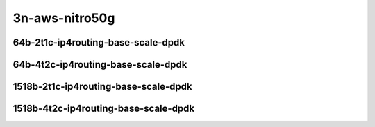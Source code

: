 
.. raw:: latex

    \clearpage

.. raw:: html

    <script type="text/javascript">

        function getDocHeight(doc) {
            doc = doc || document;
            var body = doc.body, html = doc.documentElement;
            var height = Math.max( body.scrollHeight, body.offsetHeight,
                html.clientHeight, html.scrollHeight, html.offsetHeight );
            return height;
        }

        function setIframeHeight(id) {
            var ifrm = document.getElementById(id);
            var doc = ifrm.contentDocument? ifrm.contentDocument:
                ifrm.contentWindow.document;
            ifrm.style.visibility = 'hidden';
            ifrm.style.height = "10px"; // reset to minimal height ...
            // IE opt. for bing/msn needs a bit added or scrollbar appears
            ifrm.style.height = getDocHeight( doc ) + 4 + "px";
            ifrm.style.visibility = 'visible';
        }

    </script>

3n-aws-nitro50g
~~~~~~~~~~~~~~~

64b-2t1c-ip4routing-base-scale-dpdk
-----------------------------------

.. raw:: html

    <center>
    <iframe id="11" onload="setIframeHeight(this.id)" width="700" frameborder="0" scrolling="no" src="../../_static/vpp/3n-aws-nitro50g-64b-2t1c-ip4routing-base-scale-ndr.html"></iframe>
    <p><br></p>
    </center>

.. raw:: latex

    \begin{figure}[H]
        \centering
            \graphicspath{{../_build/_static/vpp/}}
            \includegraphics[clip, trim=0cm 0cm 5cm 0cm, width=0.70\textwidth]{3n-aws-nitro50g-64b-2t1c-ip4routing-base-scale-ndr}
            \label{fig:3n-aws-nitro50g-64b-2t1c-ip4routing-base-scale-ndr}
    \end{figure}

.. raw:: latex

    \clearpage

.. raw:: html

    <center>
    <iframe id="12" onload="setIframeHeight(this.id)" width="700" frameborder="0" scrolling="no" src="../../_static/vpp/3n-aws-nitro50g-64b-2t1c-ip4routing-base-scale-pdr.html"></iframe>
    <p><br></p>
    </center>

.. raw:: latex

    \begin{figure}[H]
        \centering
            \graphicspath{{../_build/_static/vpp/}}
            \includegraphics[clip, trim=0cm 0cm 5cm 0cm, width=0.70\textwidth]{3n-aws-nitro50g-64b-2t1c-ip4routing-base-scale-pdr}
            \label{fig:3n-aws-nitro50g-64b-2t1c-ip4routing-base-scale-pdr}
    \end{figure}

.. raw:: latex

    \clearpage

64b-4t2c-ip4routing-base-scale-dpdk
-----------------------------------

.. raw:: html

    <center>
    <iframe id="111" onload="setIframeHeight(this.id)" width="700" frameborder="0" scrolling="no" src="../../_static/vpp/3n-aws-nitro50g-64b-4t2c-ip4routing-base-scale-ndr.html"></iframe>
    <p><br></p>
    </center>

.. raw:: latex

    \begin{figure}[H]
        \centering
            \graphicspath{{../_build/_static/vpp/}}
            \includegraphics[clip, trim=0cm 0cm 5cm 0cm, width=0.70\textwidth]{3n-aws-nitro50g-64b-4t2c-ip4routing-base-scale-ndr}
            \label{fig:3n-aws-nitro50g-64b-4t2c-ip4routing-base-scale-ndr}
    \end{figure}

.. raw:: latex

    \clearpage

.. raw:: html

    <center>
    <iframe id="112" onload="setIframeHeight(this.id)" width="700" frameborder="0" scrolling="no" src="../../_static/vpp/3n-aws-nitro50g-64b-4t2c-ip4routing-base-scale-pdr.html"></iframe>
    <p><br></p>
    </center>

.. raw:: latex

    \begin{figure}[H]
        \centering
            \graphicspath{{../_build/_static/vpp/}}
            \includegraphics[clip, trim=0cm 0cm 5cm 0cm, width=0.70\textwidth]{3n-aws-nitro50g-64b-4t2c-ip4routing-base-scale-pdr}
            \label{fig:3n-aws-nitro50g-64b-4t2c-ip4routing-base-scale-pdr}
    \end{figure}

.. raw:: latex

    \clearpage

1518b-2t1c-ip4routing-base-scale-dpdk
-------------------------------------

.. raw:: html

    <center>
    <iframe id="211" onload="setIframeHeight(this.id)" width="700" frameborder="0" scrolling="no" src="../../_static/vpp/3n-aws-nitro50g-1518b-2t1c-ip4routing-base-scale-ndr.html"></iframe>
    <p><br></p>
    </center>

.. raw:: latex

    \begin{figure}[H]
        \centering
            \graphicspath{{../_build/_static/vpp/}}
            \includegraphics[clip, trim=0cm 0cm 5cm 0cm, width=0.70\textwidth]{3n-aws-nitro50g-1518b-2t1c-ip4routing-base-scale-ndr}
            \label{fig:3n-aws-nitro50g-1518b-2t1c-ip4routing-base-scale-ndr}
    \end{figure}

.. raw:: latex

    \clearpage

.. raw:: html

    <center>
    <iframe id="212" onload="setIframeHeight(this.id)" width="700" frameborder="0" scrolling="no" src="../../_static/vpp/3n-aws-nitro50g-1518b-2t1c-ip4routing-base-scale-pdr.html"></iframe>
    <p><br></p>
    </center>

.. raw:: latex

    \begin{figure}[H]
        \centering
            \graphicspath{{../_build/_static/vpp/}}
            \includegraphics[clip, trim=0cm 0cm 5cm 0cm, width=0.70\textwidth]{3n-aws-nitro50g-1518b-2t1c-ip4routing-base-scale-pdr}
            \label{fig:3n-aws-nitro50g-1518b-2t1c-ip4routing-base-scale-pdr}
    \end{figure}

.. raw:: latex

    \clearpage

1518b-4t2c-ip4routing-base-scale-dpdk
-------------------------------------

.. raw:: html

    <center>
    <iframe id="311" onload="setIframeHeight(this.id)" width="700" frameborder="0" scrolling="no" src="../../_static/vpp/3n-aws-nitro50g-1518b-4t2c-ip4routing-base-scale-ndr.html"></iframe>
    <p><br></p>
    </center>

.. raw:: latex

    \begin{figure}[H]
        \centering
            \graphicspath{{../_build/_static/vpp/}}
            \includegraphics[clip, trim=0cm 0cm 5cm 0cm, width=0.70\textwidth]{3n-aws-nitro50g-1518b-4t2c-ip4routing-base-scale-ndr}
            \label{fig:3n-aws-nitro50g-1518b-4t2c-ip4routing-base-scale-ndr}
    \end{figure}

.. raw:: latex

    \clearpage

.. raw:: html

    <center>
    <iframe id="312" onload="setIframeHeight(this.id)" width="700" frameborder="0" scrolling="no" src="../../_static/vpp/3n-aws-nitro50g-1518b-4t2c-ip4routing-base-scale-pdr.html"></iframe>
    <p><br></p>
    </center>

.. raw:: latex

    \begin{figure}[H]
        \centering
            \graphicspath{{../_build/_static/vpp/}}
            \includegraphics[clip, trim=0cm 0cm 5cm 0cm, width=0.70\textwidth]{3n-aws-nitro50g-1518b-4t2c-ip4routing-base-scale-pdr}
            \label{fig:3n-aws-nitro50g-1518b-4t2c-ip4routing-base-scale-pdr}
    \end{figure}
